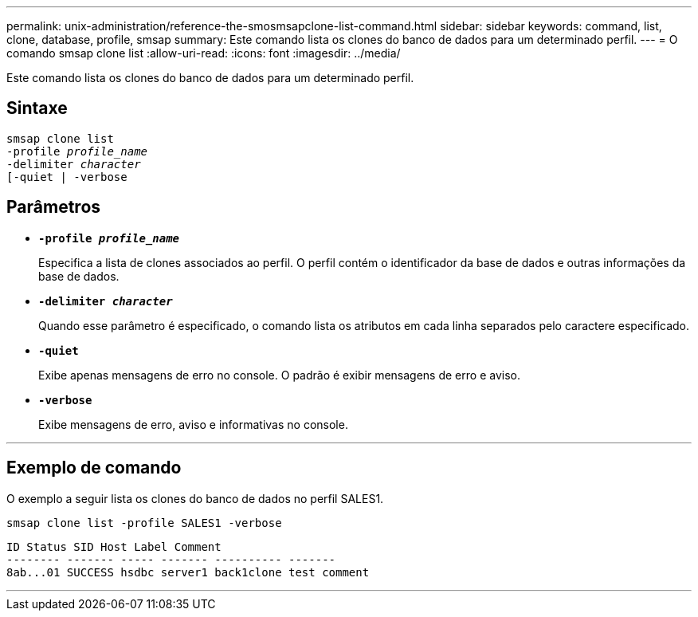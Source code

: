 ---
permalink: unix-administration/reference-the-smosmsapclone-list-command.html 
sidebar: sidebar 
keywords: command, list, clone, database, profile, smsap 
summary: Este comando lista os clones do banco de dados para um determinado perfil. 
---
= O comando smsap clone list
:allow-uri-read: 
:icons: font
:imagesdir: ../media/


[role="lead"]
Este comando lista os clones do banco de dados para um determinado perfil.



== Sintaxe

[listing, subs="+macros"]
----
pass:quotes[smsap clone list
-profile _profile_name_
-delimiter _character_
[-quiet | -verbose]
----


== Parâmetros

* ``*-profile _profile_name_*``
+
Especifica a lista de clones associados ao perfil. O perfil contém o identificador da base de dados e outras informações da base de dados.

* ``*-delimiter _character_*``
+
Quando esse parâmetro é especificado, o comando lista os atributos em cada linha separados pelo caractere especificado.

* ``*-quiet*``
+
Exibe apenas mensagens de erro no console. O padrão é exibir mensagens de erro e aviso.

* ``*-verbose*``
+
Exibe mensagens de erro, aviso e informativas no console.



'''


== Exemplo de comando

O exemplo a seguir lista os clones do banco de dados no perfil SALES1.

[listing]
----
smsap clone list -profile SALES1 -verbose
----
[listing]
----
ID Status SID Host Label Comment
-------- ------- ----- ------- ---------- -------
8ab...01 SUCCESS hsdbc server1 back1clone test comment
----
'''